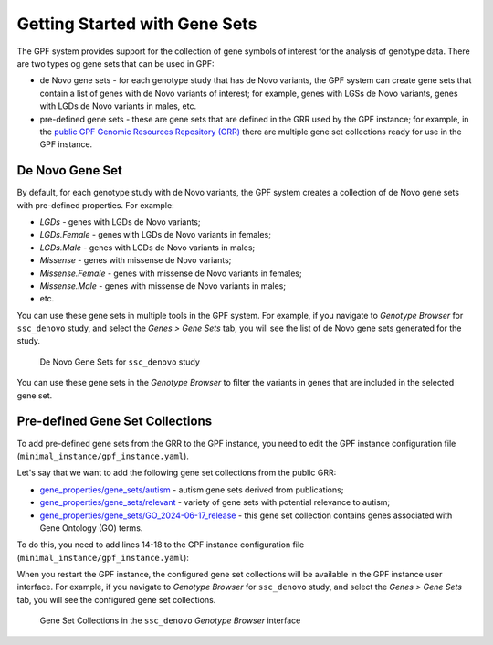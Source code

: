 Getting Started with Gene Sets
##############################

The GPF system provides support for the collection of gene symbols of interest
for the analysis of genotype data. There are two types og gene sets that can be
used in GPF:

* de Novo gene sets - for each genotype study that has de Novo variants, the 
  GPF system can create gene sets that contain a list of genes with de Novo
  variants of interest; for example, genes with LGSs de Novo variants, genes
  with LGDs de Novo variants in males, etc.

* pre-defined gene sets - these are gene sets that are defined in the GRR used by
  the GPF instance; for example, in the
  `public GPF Genomic Resources Repository (GRR)
  <https://grr.iossifovlab.com>`_ there are multiple gene set collections ready for
  use in the GPF instance.

De Novo Gene Set
++++++++++++++++

By default, for each genotype study with de Novo variants, the GPF system
creates a collection of de Novo gene sets with pre-defined properties. For
example:

* `LGDs` - genes with LGDs de Novo variants;
* `LGDs.Female` - genes with LGDs de Novo variants in females;
* `LGDs.Male` - genes with LGDs de Novo variants in males;
* `Missense` - genes with missense de Novo variants;
* `Missense.Female` - genes with missense de Novo variants in females;
* `Missense.Male` - genes with missense de Novo variants in males;
* etc.

You can use these gene sets in multiple tools in the GPF system. For example,
if you navigate to `Genotype Browser` for ``ssc_denovo`` study,
and select the `Genes > Gene Sets` tab, you will see the list of de Novo gene 
sets generated for the study.

.. figure:: getting_started_files/ssc_denovo_denovo_gene_sets.png

   De Novo Gene Sets for ``ssc_denovo`` study

You can use these gene sets in the `Genotype Browser` to filter the variants
in genes that are included in the selected gene set.


Pre-defined Gene Set Collections
++++++++++++++++++++++++++++++++

To add pre-defined gene sets from the GRR to the GPF instance, you need to edit
the GPF instance configuration file (``minimal_instance/gpf_instance.yaml``).

Let's say that we want to add the following gene set collections from the 
public GRR:

* `gene_properties/gene_sets/autism
  <https://grr.iossifovlab.com/gene_properties/gene_sets/autism/index.html>`_ - 
  autism gene sets derived from publications;

* `gene_properties/gene_sets/relevant
  <https://grr.iossifovlab.com/gene_properties/gene_sets/relevant/index.html>`_ -
  variety of gene sets with potential relevance to autism;

* `gene_properties/gene_sets/GO_2024-06-17_release
  <https://grr.iossifovlab.com/gene_properties/gene_sets/GO_2024-06-17_release/index.html>`_ -
  this gene set collection contains genes associated with Gene Ontology
  (GO) terms.

To do this, you need to add lines 14-18 to the GPF instance configuration file
(``minimal_instance/gpf_instance.yaml``):

.. code-block:: yaml
    :linenos:
    :emphasize-lines: 14-18

    instance_id: minimal_instance

    reference_genome:
      resource_id: "hg38/genomes/GRCh38-hg38"

    gene_models:
      resource_id: "hg38/gene_models/MANE/1.3"

    annotation:
      config:
        - allele_score: hg38/variant_frequencies/gnomAD_4.1.0/genomes/ALL
        - allele_score: hg38/scores/ClinVar_20240730

    gene_sets_db:
      gene_set_collections:
      - gene_properties/gene_sets/autism
      - gene_properties/gene_sets/relevant
      - gene_properties/gene_sets/GO_2024-06-17_release

When you restart the GPF instance, the configured gene set collections will be
available in the GPF instance user interface. For example, if you navigate to
`Genotype Browser` for ``ssc_denovo`` study,
and select the `Genes > Gene Sets` tab, you will see the configured gene set
collections.

.. figure:: getting_started_files/ssc_denovo_gene_set_collections.png

   Gene Set Collections in the ``ssc_denovo`` `Genotype Browser` interface

